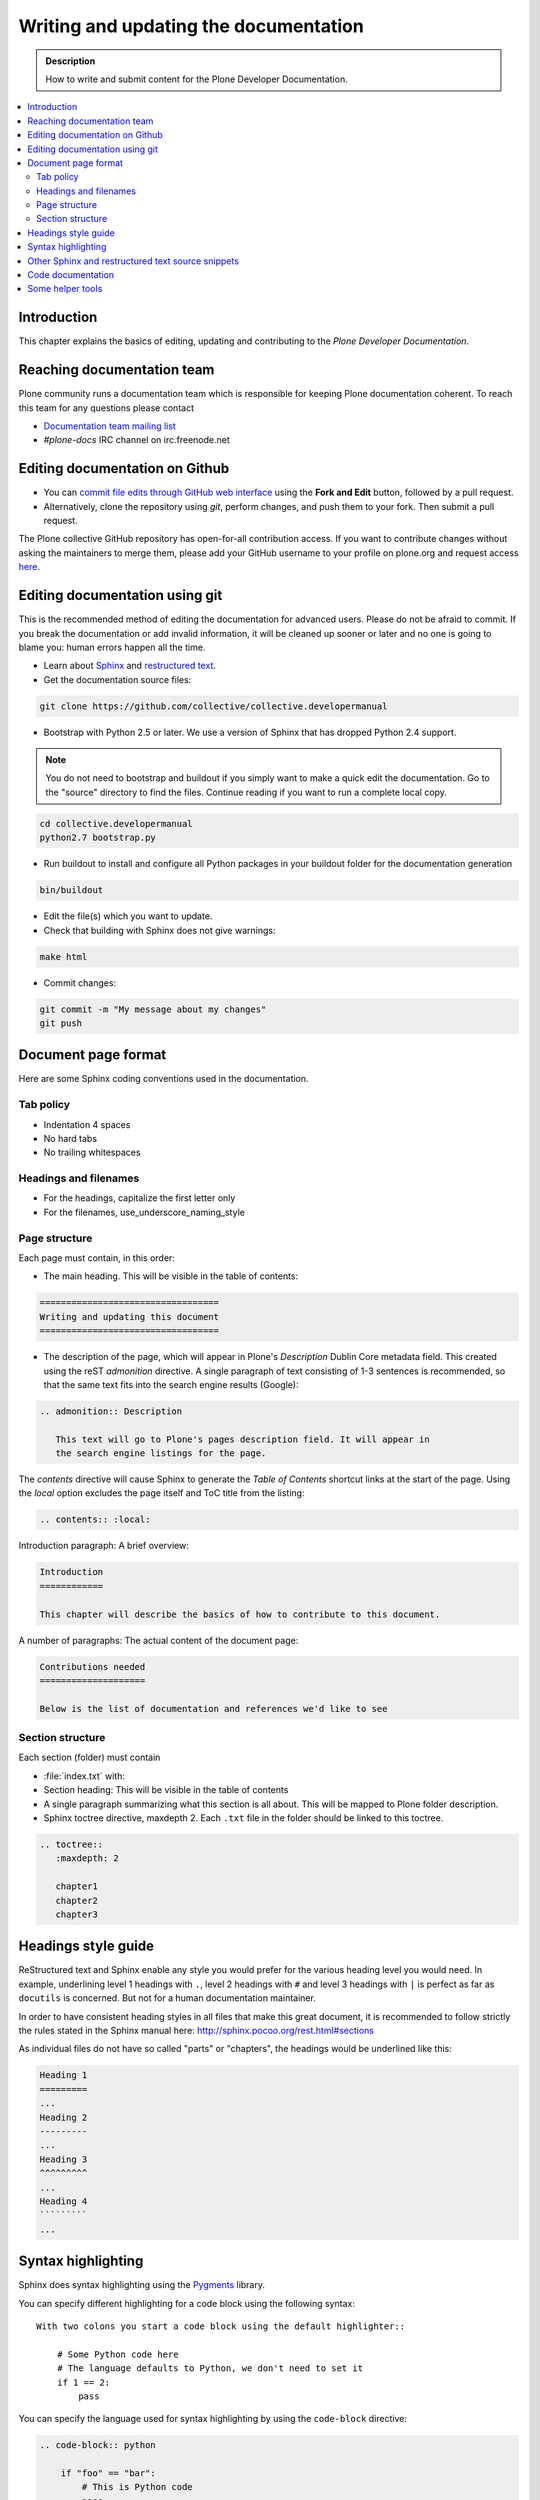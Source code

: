 ========================================
 Writing and updating the documentation
========================================

.. admonition:: Description

   How to write and submit content for the Plone Developer Documentation.

.. contents:: :local:

Introduction
============

This chapter explains the basics of editing, updating and contributing to
the *Plone Developer Documentation*.

Reaching documentation team
=============================

Plone community runs a documentation team which is responsible
for keeping Plone documentation coherent.
To reach this team for any questions please contact

* `Documentation team mailing list <https://plone.org/support/forums/docs>`_

* *#plone-docs* IRC channel on irc.freenode.net

Editing documentation on Github
==============================================

* You can `commit file edits through GitHub web interface
  <https://github.com/collective/collective.developermanual>`_ using the
  **Fork and Edit** button, followed by a pull request.

* Alternatively, clone the repository using *git*, perform changes, and push
  them to your fork. Then submit a pull request.

The Plone collective GitHub repository has open-for-all contribution access.
If you want to contribute changes without asking the maintainers to merge
them, please add your GitHub username to your profile on plone.org and
request access `here <http://dev.plone.org/wiki/ContributeCollective>`_.

Editing documentation using git
=================================

This is the recommended method of editing the documentation for
advanced users. Please do not be afraid to commit.  If you
break the documentation or add invalid information, it will be cleaned up
sooner or later and no one is going to blame you: human errors happen all
the time.

* Learn about `Sphinx <http://sphinx.pocoo.org/>`_ and `restructured text
  <http://sphinx.pocoo.org/rest.html>`_.

* Get the documentation source files:

.. code-block:: sh

   git clone https://github.com/collective/collective.developermanual

* Bootstrap with Python 2.5 or later. We use a version of Sphinx that has
  dropped Python 2.4 support.

.. note::

   You do not need to bootstrap and buildout if you simply want to
   make a quick edit the documentation. Go to the "source" directory
   to find the files. Continue reading if you want to run a complete
   local copy.

.. code-block:: sh

   cd collective.developermanual
   python2.7 bootstrap.py

* Run buildout to install and configure all Python packages in your buildout folder for the documentation generation 

.. code-block::

    bin/buildout
    
* Edit the file(s) which you want to update.

* Check that building with Sphinx does not give warnings:

.. code-block:: sh

   make html

* Commit changes:

.. code-block:: sh

   git commit -m "My message about my changes"
   git push


Document page format
====================

Here are some Sphinx coding conventions used in the documentation.

Tab policy
-------------------------

* Indentation 4 spaces

* No hard tabs

* No trailing whitespaces 

Headings and filenames
-------------------------

* For the headings, capitalize the first letter only

* For the filenames, use_underscore_naming_style

Page structure
---------------------

Each page must contain, in this order:

* The main heading. This will be visible in the table of contents:

.. code-block:: rst

   ==================================
   Writing and updating this document
   ==================================

* The description of the page, which will appear in Plone's
  *Description* Dublin Core metadata field. This created using the reST
  *admonition* directive. A single paragraph of text consisting of 1-3
  sentences is recommended, so that the same text fits into the search
  engine results (Google):

.. code-block:: rst

   .. admonition:: Description

      This text will go to Plone's pages description field. It will appear in
      the search engine listings for the page.

The *contents* directive will cause Sphinx to generate the *Table of
Contents* shortcut links at the start of the page.  Using the *local*
option excludes the page itself and ToC title from the listing:

.. code-block:: rst

   .. contents:: :local:

Introduction paragraph: A brief overview:

.. code-block:: rst

   Introduction
   ============

   This chapter will describe the basics of how to contribute to this document.

A number of paragraphs: The actual content of the document page:

.. code-block:: rst

   Contributions needed
   ====================

   Below is the list of documentation and references we'd like to see

Section structure
-----------------

Each section (folder) must contain

* :file:`index.txt` with:

* Section heading: This will be visible in the table of contents

* A single paragraph summarizing what this section is all about. This will be
  mapped to Plone folder description.

* Sphinx toctree directive, maxdepth 2. Each ``.txt`` file in the folder should
  be linked to this toctree.

.. code-block:: rst

   .. toctree::
      :maxdepth: 2

      chapter1
      chapter2
      chapter3

Headings style guide
====================

ReStructured text and Sphinx enable any style you would prefer for the
various heading level you would need. In example, underlining level 1
headings with ``.``, level 2 headings with ``#`` and level 3 headings with
``|`` is perfect as far as ``docutils`` is concerned. But not for a human
documentation maintainer.

In order to have consistent heading styles in all files that make this great
document, it is recommended to follow strictly the rules stated in the Sphinx
manual here: http://sphinx.pocoo.org/rest.html#sections

As individual files do not have so called "parts" or "chapters", the headings
would be underlined like this:

.. code-block:: rst

   Heading 1
   =========
   ...
   Heading 2
   ---------
   ...
   Heading 3
   ^^^^^^^^^
   ...
   Heading 4
   `````````
   ...

Syntax highlighting
===================

Sphinx does syntax highlighting using the `Pygments <http://pygments.org/>`_
library.

You can specify different highlighting for a code block using the following
syntax::

    With two colons you start a code block using the default highlighter::

        # Some Python code here
        # The language defaults to Python, we don't need to set it
        if 1 == 2:
            pass


You can specify the language used for syntax highlighting by using
the ``code-block`` directive:

.. code-block:: rst

   .. code-block:: python

       if "foo" == "bar":
           # This is Python code
           pass

For example, to specify XML:

.. code-block:: rst

   .. code-block:: xml

       <somesnippet>Some XML</somesnippet>

... or UNIX shell:

.. code-block:: rst

   .. code-block:: console

      # A comment
      sh myscript.sh

... or a buildout.cfg:

.. code-block:: rst

   .. code-block:: ini

      [some-part]
      # A random part in the buildout
      recipe = collective.recipe.foo
      option = value

... or interactive Python:

.. code-block:: rst

   .. code-block:: pycon

      >>> class Foo:
      ...     bar = 100
      ...
      >>> f = Foo()
      >>> f.bar
      100
      >>> f.bar / 0
      Traceback (most recent call last):
        File "<stdin>", line 1, in <module>
      ZeroDivisionError: integer division or modulo by zero

Setting the highlighting mode for the whole document:

.. code-block:: rst

   .. highlight:: console

   All code blocks in this doc use console highlighting by default::

      some shell commands

If syntax highlighting is not enabled for your code block, you probably have
a syntax error and Pygments will fail silently.

The full list of lexers and associated short names is here:
http://pygments.org/docs/lexers/

Other Sphinx and restructured text source snippets
==================================================

Italics:

.. code-block:: rst

   This *word* is italics.

Strong:

.. code-block:: rst

   This **word** is in bold text.

Inline code highlighting:

.. code-block:: rst

   This is :func:`aFunction`, this is the :mod:`some.module` that contains
   the :class:`some.module.MyClass`

.. note::

   These Python objects are rendered as hyperlinks if the symbol is
   mentioned in a relevant directive. See
   http://sphinx.pocoo.org/domains.html and
   http://sphinx.pocoo.org/ext/autodoc.html

Making an external link (note the underscore at the end):

.. code-block:: rst

   `This is an external link to <http://opensourcehacker.com>`_

Making an internal link:

.. code-block:: rst

   :doc:`This is a link to </introduction/writing.txt>`
   ...
   See also :ref:`somewhere` (assuming that a line containing only
   ``.. _somewhere:`` exists above a heading in any file of this
   documentation) ...
   And a link to the term :term:`foo` assuming that ``foo`` is defined in
   the glossary.

Glossary:

.. code-block:: rst

    .. glossary:: :sorted:

Bullet list:

.. code-block:: rst

    * First bullet
    * Second bullet with `a link <http://opensourcehacker.com>`_

Warning:

.. code-block:: rst

   .. warning::

      This is a warning box (red)

Note:

.. code-block:: rst

   .. note::

      This is a note box (yellow)

.. commented out as missing resource gives sphinx error.
.. TODO item (see :doc:`TODO list </todos>`:

.. code-block:: rst

   .. TODO::

      This is a TODO item

Code documentation
==================

For certain kinds of documentation it is better to write the documentation
in parts of the Plone core code base. This can be done using the *autodoc*
sphinx extension.

... to include a module docstring:

.. code-block:: rst

   .. automodule:: plone.app.contentrules.exportimport

... to include a class docstring:

.. code-block:: rst

   .. autoclass:: Products.CMFEditions.exportimport.repository.RepositoryToolXMLAdapter

... or to include both a module and class docstrings:

.. code-block:: rst

   .. automodule:: Products.CMFEditions.exportimport.repository
      :members: RepositoryToolXMLAdapter

Not all documentation is best kept with the code. You should use autodoc
if:

- the documentation is reasonably self-contained and relates just to
  that module;
- it's mainly reference material, rather than tutorial-style documentation;
- you think it's more likely to be maintained by the code authors.

Once you write code documentation:

1. find an appropriate place in this manual to place it. Make sure it flows
   and makes when sense read with the documentation around it;
#. include a comment in the docstring mentioning its use in this manual so
   those editing the code can test the manual if changes are made;
#. add the module to the autocheckout value in the manual's ``buildout.cfg``.

Some helper tools
=================

**Emacs** has a nice `rst-mode
<http://docutils.sourceforge.net/docs/user/emacs.html>`_. This mode comes
with some Emacs distros. Try ``M-x rst-mode`` in your Emacs and enjoy syntax
coloration, underlining a heading with ``^C ^A``

**Eclipse** users can install **ReST Editor** through the Eclipse
Marketplace.

**Vim** does syntax highlighting for RST files.
